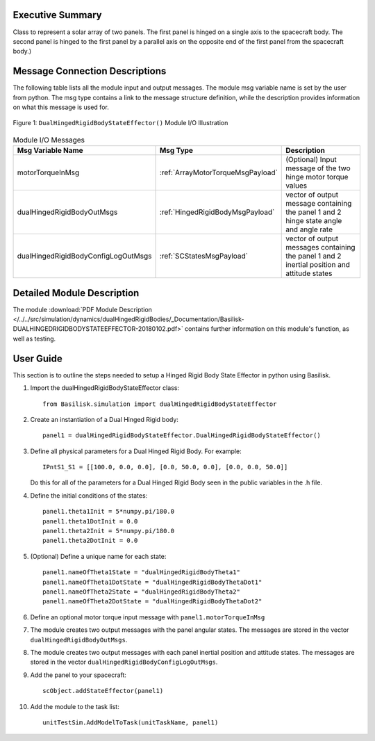 
Executive Summary
-----------------

Class to represent a solar array of two panels. The first panel is hinged on a single axis to the spacecraft body. The second panel is hinged to the first panel by a parallel axis on the opposite end of the first panel from the spacecraft body.)


Message Connection Descriptions
-------------------------------
The following table lists all the module input and output messages.  The module msg variable name is set by the
user from python.  The msg type contains a link to the message structure definition, while the description
provides information on what this message is used for.

.. _ModuleIO_DualHingedRigidBodyStateEffector:
.. figure:: /../../src/simulation/dynamics/dualHingedRigidBodies/_Documentation/Images/moduleIODualHingedRigidBodyStateEffector.svg
    :align: center

    Figure 1: ``DualHingedRigidBodyStateEffector()`` Module I/O Illustration

.. list-table:: Module I/O Messages
    :widths: 25 25 50
    :header-rows: 1

    * - Msg Variable Name
      - Msg Type
      - Description
    * - motorTorqueInMsg
      - :ref:`ArrayMotorTorqueMsgPayload`
      - (Optional) Input message of the two hinge motor torque values
    * - dualHingedRigidBodyOutMsgs
      - :ref:`HingedRigidBodyMsgPayload`
      - vector of output message containing the panel 1 and 2 hinge state angle and angle rate
    * - dualHingedRigidBodyConfigLogOutMsgs
      - :ref:`SCStatesMsgPayload`
      - vector of output messages containing the panel 1 and 2 inertial position and attitude states


Detailed Module Description
---------------------------

The module :download:`PDF Module Description </../../src/simulation/dynamics/dualHingedRigidBodies/_Documentation/Basilisk-DUALHINGEDRIGIDBODYSTATEEFFECTOR-20180102.pdf>` contains further information on this module's function, as well as testing.


User Guide
----------
This section is to outline the steps needed to setup a Hinged Rigid Body State Effector in python using Basilisk.

#. Import the dualHingedRigidBodyStateEffector class::

    from Basilisk.simulation import dualHingedRigidBodyStateEffector

#. Create an instantiation of a Dual Hinged Rigid body::

    panel1 = dualHingedRigidBodyStateEffector.DualHingedRigidBodyStateEffector()

#. Define all physical parameters for a Dual Hinged Rigid Body. For example::

    IPntS1_S1 = [[100.0, 0.0, 0.0], [0.0, 50.0, 0.0], [0.0, 0.0, 50.0]]

   Do this for all of the parameters for a Dual Hinged Rigid Body seen in the public variables in the .h file.

#. Define the initial conditions of the states::

    panel1.theta1Init = 5*numpy.pi/180.0
    panel1.theta1DotInit = 0.0
    panel1.theta2Init = 5*numpy.pi/180.0
    panel1.theta2DotInit = 0.0

#. (Optional) Define a unique name for each state::

    panel1.nameOfTheta1State = "dualHingedRigidBodyTheta1"
    panel1.nameOfTheta1DotState = "dualHingedRigidBodyThetaDot1"
    panel1.nameOfTheta2State = "dualHingedRigidBodyTheta2"
    panel1.nameOfTheta2DotState = "dualHingedRigidBodyThetaDot2"

#. Define an optional motor torque input message with ``panel1.motorTorqueInMsg``

#. The module creates two output messages with the panel angular states.
   The messages are stored in the vector ``dualHingedRigidBodyOutMsgs``.

#. The module creates two output messages with each panel inertial position and attitude states.
   The messages are stored in the vector ``dualHingedRigidBodyConfigLogOutMsgs``.

#. Add the panel to your spacecraft::

    scObject.addStateEffector(panel1)

#. Add the module to the task list::

    unitTestSim.AddModelToTask(unitTaskName, panel1)


